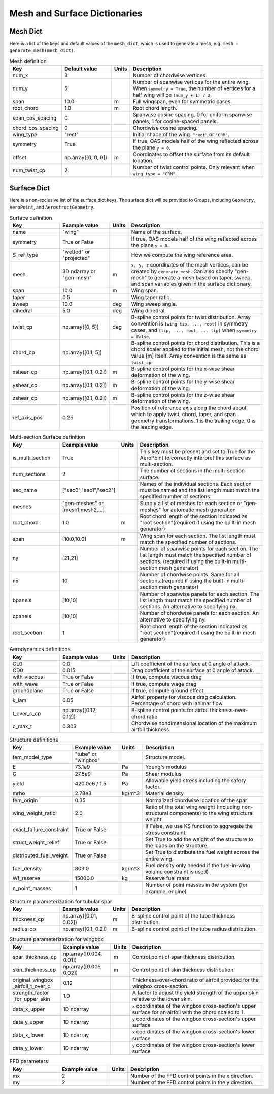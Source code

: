 .. _Mesh and Surface Dict:

Mesh and Surface Dictionaries
=============================

Mesh Dict
---------

Here is a list of the keys and default values of the ``mesh_dict``, which is used to generate a mesh, e.g. ``mesh = generate_mesh(mesh_dict)``.

.. list-table:: Mesh definition
    :widths: 20 20 5 55
    :header-rows: 1

    * - Key
      - Default value
      - Units
      - Description
    * - num_x
      - 3
      -
      - Number of chordwise vertices.
    * - num_y
      - 5
      -
      - Number of spanwise vertices for the entire wing. When ``symmetry = True``, the number of vertices for a half wing will be ``(num_y + 1) / 2``.
    * - span
      - 10.0
      - m
      - Full wingspan, even for symmetric cases.
    * - root_chord
      - 1.0
      - m
      - Root chord length.
    * - span_cos_spacing
      - 0
      -
      - Spanwise cosine spacing. 0 for uniform spanwise panels, 1 for cosine-spaced panels.
    * - chord_cos_spacing
      - 0
      -
      - Chordwise cosine spacing.
    * - wing_type
      - "rect"
      -
      - Initial shape of the wing. ``"rect"`` or ``"CRM"``.
    * - symmetry
      - True
      -
      - If true, OAS models half of the wing reflected across the plane ``y = 0``.
    * - offset
      - np.array([0, 0, 0])
      - m
      - Coordinates to offset the surface from its default location.
    * - num_twist_cp
      - 2
      -
      - Number of twist control points. Only relevant when ``wing_type = "CRM"``.


Surface Dict
------------
Here is a non-exclusive list of the surface dict keys.
The surface dict will be provided to Groups, including ``Geometry``, ``AeroPoint``, and ``AerostructGeometry``.

.. list-table:: Surface definition
    :widths: 20 20 5 55
    :header-rows: 1

    * - Key
      - Example value
      - Units
      - Description
    * - name
      - "wing"
      -
      - Name of the surface.
    * - symmetry
      - True or False
      -
      - If true, OAS models half of the wing reflected across the plane ``y = 0``.
    * - S_ref_type
      - "wetted" or "projected"
      -
      - How we compute the wing reference area.
    * - mesh
      - 3D ndarray or "gen-mesh"
      - m
      - ``x, y, z`` coordinates of the mesh vertices, can be created by ``generate_mesh``. Can also specify "gen-mesh" to generate a mesh based on taper, sweep, and span variables given in the surface dictionary.
    * - span
      - 10.0
      - m
      - Wing span.
    * - taper
      - 0.5
      -
      - Wing taper ratio.
    * - sweep
      - 10.0
      - deg
      - Wing sweep angle.
    * - dihedral
      - 5.0
      - deg
      - Wing dihedral.
    * - twist_cp
      - np.array([0, 5])
      - deg
      - B-spline control points for twist distribution. Array convention is ``[wing tip, ..., root]`` in symmetry cases, and ``[tip, ..., root, ... tip]`` when ``symmetry = False``.
    * - chord_cp
      - np.array([0.1, 5])
      -
      - B-spline control points for chord distribution. This is a chord scaler applied to the initial mesh, not the chord value [m] itself. Array convention is the same as ``twist_cp``.
    * - xshear_cp
      - np.array([0.1, 0.2])
      - m
      - B-spline control points for the x-wise shear deformation of the wing.
    * - yshear_cp
      - np.array([0.1, 0.2])
      - m
      - B-spline control points for the y-wise shear deformation of the wing.
    * - zshear_cp
      - np.array([0.1, 0.2])
      - m
      - B-spline control points for the z-wise shear deformation of the wing.
    * - ref_axis_pos
      - 0.25
      -
      - Position of reference axis along the chord about which to apply twist, chord, taper, and span geometry transformations. 1 is the trailing edge, 0 is the leading edge.

.. list-table:: Multi-section Surface definition
    :widths: 20 20 5 55
    :header-rows: 1

    * - Key
      - Example value
      - Units
      - Description
    * - is_multi_section
      - True
      -
      - This key must be present and set to True for the AeroPoint to correctly interpret this surface as multi-section.
    * - num_sections
      - 2
      -
      - The number of sections in the multi-section surface.
    * - sec_name
      - ["sec0","sec1","sec2"]
      -
      - Names of the individual sections. Each section must be named and the list length must match the specified number of sections.
    * - meshes
      - "gen-meshes" or [mesh1,mesh2,...]
      -
      - Supply a list of meshes for each section or "gen-meshes" for automatic mesh generation
    * - root_chord
      - 1.0
      - m
      - Root chord length of the section indicated as "root section"(required if using the built-in mesh generator)
    * - span
      - [10.0,10.0]
      - m
      - Wing span for each section. The list length must match the specified number of sections.
    * - ny
      - [21,21]
      -
      - Number of spanwise points for each section. The list length must match the specified number of sections. (required if using the built-in multi-section mesh generator)
    * - nx
      - 10
      -
      - Number of chordwise points. Same for all sections.(required if using the built-in multi-section mesh generator)
    * - bpanels
      - [10,10]
      -
      - Number of spanwise panels for each section. The list length must match the specified number of sections. An alternative to specifying nx.
    * - cpanels
      - [10,10]
      -
      - Number of chordwise panels for each section. An alternative to specifying ny.
    * - root_section
      - 1
      -
      - Root chord length of the section indicated as "root section"(required if using the built-in mesh generator)

.. list-table:: Aerodynamics definitions
    :widths: 20 20 5 55
    :header-rows: 1

    * - Key
      - Example value
      - Units
      - Description
    * - CL0
      - 0.0
      -
      - Lift coefficient of the surface at 0 angle of attack.
    * - CD0
      - 0.015
      -
      - Drag coefficient of the surface at 0 angle of attack.
    * - with_viscous
      - True or False
      -
      - If true, compute viscous drag
    * - with_wave
      - True or False
      -
      - If true, compute wage drag
    * - groundplane
      - True or False
      -
      - If true, compute ground effect.
    * - k_lam
      - 0.05
      -
      - Airfoil property for viscous drag calculation. Percentage of chord with lanimar flow.
    * - t_over_c_cp
      - np.array([0.12, 0.12])
      -
      - B-spline control points for airfoil thickness-over-chord ratio
    * - c_max_t
      - 0.303
      -
      - Chordwise nondimensional location of the maximum airfoil thickness.

.. list-table:: Structure definitions
    :widths: 20 20 5 55
    :header-rows: 1

    * - Key
      - Example value
      - Units
      - Description
    * - fem_model_type
      - "tube" or "wingbox"
      -
      - Structure model.
    * - E
      - 73.1e9
      - Pa
      - Young's modulus
    * - G
      - 27.5e9
      - Pa
      - Shear modulus
    * - yield
      - 420.0e6 / 1.5
      - Pa
      - Allowable yield stress including the safety factor.
    * - mrho
      - 2.78e3
      - kg/m^3
      - Material density
    * - fem_origin
      - 0.35
      -
      - Normalized chordwise location of the spar
    * - wing_weight_ratio
      - 2.0
      -
      - Ratio of the total wing weight (including non-structural components) to the wing structural weight.
    * - exact_failure_constraint
      - True or False
      -
      - If False, we use KS function to aggregate the stress constraint.
    * - struct_weight_relief
      - True or False
      -
      - Set True to add the weight of the structure to the loads on the structure.
    * - distributed_fuel_weight
      - True or False
      -
      - Set True to distribute the fuel weight across the entire wing.
    * - fuel_density
      - 803.0
      - kg/m^3
      - Fuel density only needed if the fuel-in-wing volume constraint is used)
    * - Wf_reserve
      - 15000.0
      - kg
      - Reserve fuel mass
    * - n_point_masses
      - 1
      -
      - Number of point masses in the system (for example, engine)


.. list-table:: Structure parameterization for tubular spar
    :widths: 20 20 5 55
    :header-rows: 1

    * - Key
      - Example value
      - Units
      - Description
    * - thickness_cp
      - np.array([0.01, 0.02])
      - m
      - B-spline control point of the tube thickness distribution.
    * - radius_cp
      - np.array([0.1, 0.2])
      - m
      - B-spline control point of the tube radius distribution.

.. list-table:: Structure parameterization for wingbox
    :widths: 20 20 5 55
    :header-rows: 1

    * - Key
      - Example value
      - Units
      - Description
    * - spar_thickness_cp
      - np.array([0.004, 0.01])
      - m
      - Control point of spar thickness distribution.
    * - skin_thickness_cp
      - np.array([0.005, 0.02])
      - m
      - Control point of skin thickness distribution.
    * - original_wingbox _airfoil_t_over_c
      - 0.12
      -
      - Thickness-over-chord ratio of airfoil provided for the wingbox cross-section.
    * - strength_factor _for_upper_skin
      - 1.0
      -
      - A factor to adjust the yield strength of the upper skin relative to the lower skin.
    * - data_x_upper
      - 1D ndarray
      -
      - ``x`` coordinates of the wingbox cross-section's upper surface for an airfoil with the chord scaled to 1.
    * - data_y_upper
      - 1D ndarray
      -
      - ``y`` coordinates of the wingbox cross-section's upper surface
    * - data_x_lower
      - 1D ndarray
      -
      - ``x`` coordinates of the wingbox cross-section's lower surface
    * - data_y_lower
      - 1D ndarray
      -
      - ``y`` coordinates of the wingbox cross-section's lower surface

.. list-table:: FFD parameters
    :widths: 20 20 5 55
    :header-rows: 1

    * - Key
      - Example value
      - Units
      - Description
    * - mx
      - 2
      -
      - Number of the FFD control points in the x direction.
    * - my
      - 2
      -
      - Number of the FFD control points in the y direction.
..
  TODO: list default values (if any), and whethre each key is required or optional.
